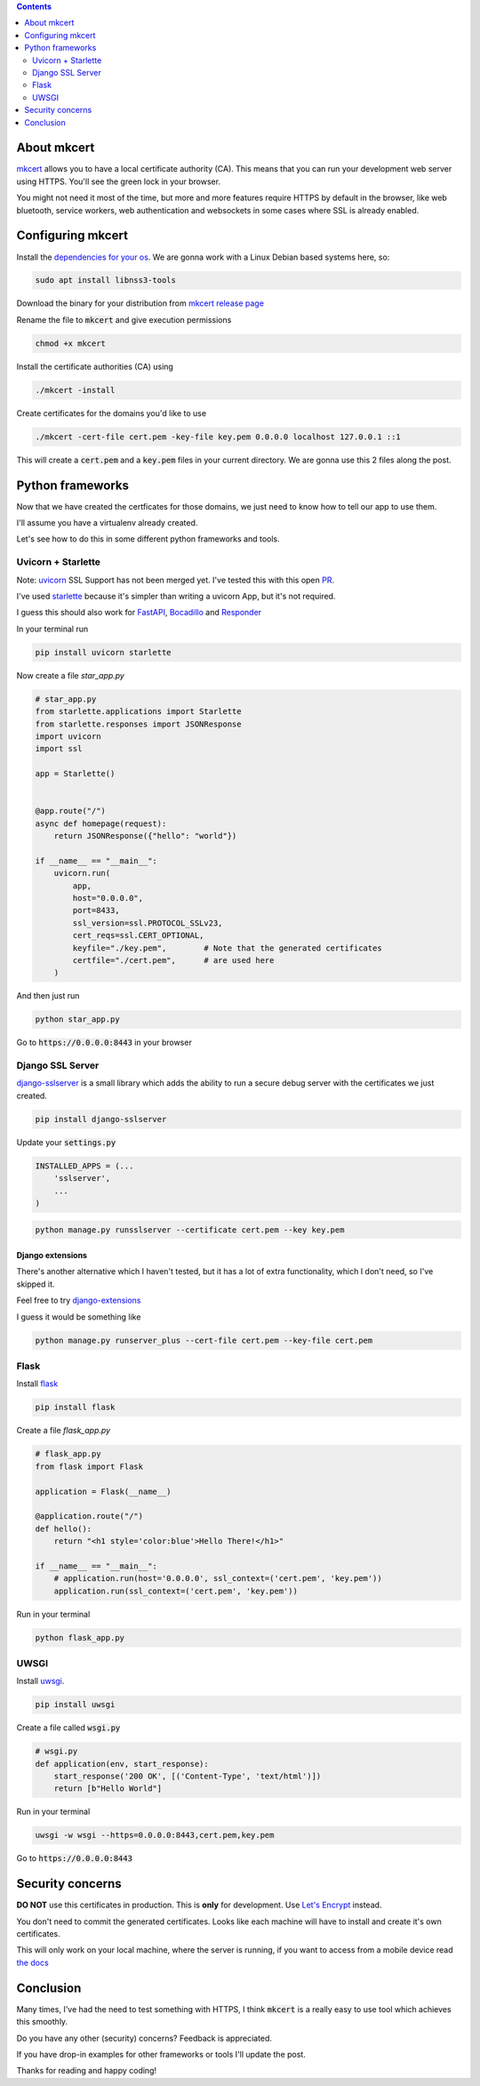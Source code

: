 .. title: Local HTTPS development in Python with Mkcert
.. slug: local-https-development-in-python-with-mkcert
.. date: 2019-01-10 14:30:24 UTC-03:00
.. tags:
.. category:
.. link:
.. description:
.. type: text

.. contents::
    :depth: 2

About mkcert
------------

`mkcert <https://github.com/FiloSottile/mkcert/>`_ allows you to have a local
certificate authority (CA).
This means that you can run your development web server using HTTPS.
You'll see the green lock in your browser.

.. raw:: html

    <img src="/images/local-https-development-in-python-with-mkcert/https.png">

You might not need it most of the time, but more and more features require
HTTPS by default in the browser, like web bluetooth, service workers, web authentication
and websockets in some cases where SSL is already enabled.

Configuring mkcert
------------------

Install the `dependencies for your os <https://github.com/FiloSottile/mkcert/#installation>`_.
We are gonna work with a Linux Debian based systems here, so:

.. code-block:: console

    sudo apt install libnss3-tools

Download the binary for your distribution from
`mkcert release page <https://github.com/FiloSottile/mkcert/releases>`_

Rename the file to :code:`mkcert` and give execution permissions

.. code-block:: console

    chmod +x mkcert

Install the certificate authorities (CA) using

.. code-block:: console

    ./mkcert -install

Create certificates for the domains you'd like to use

.. code-block:: console

    ./mkcert -cert-file cert.pem -key-file key.pem 0.0.0.0 localhost 127.0.0.1 ::1

This will create a :code:`cert.pem` and a :code:`key.pem` files in your current directory.
We are gonna use this 2 files along the post.

Python frameworks
-----------------

Now that we have created the certficates for those domains, we just need to
know how to tell our app to use them.

I'll assume you have a virtualenv already created.

Let's see how to do this in some different python frameworks and tools.

Uvicorn + Starlette
~~~~~~~~~~~~~~~~~~~~

Note: `uvicorn <https://github.com/encode/uvicorn>`_ SSL Support has not been merged yet.
I've tested this with this open `PR <https://github.com/encode/uvicorn/pull/213>`_.

I've used `starlette <https://github.com/encode/starlette>`_
because it's simpler than writing a uvicorn App, but it's not required.

I guess this should also work for `FastAPI <https://github.com/tiangolo/fastapi>`_,
`Bocadillo <https://github.com/bocadilloproject/bocadillo>`_ and `Responder <https://github.com/kennethreitz/responder>`_

In your terminal run

.. code-block:: console

    pip install uvicorn starlette


Now create a file `star_app.py`

.. code-block:: python

    # star_app.py
    from starlette.applications import Starlette
    from starlette.responses import JSONResponse
    import uvicorn
    import ssl

    app = Starlette()


    @app.route("/")
    async def homepage(request):
        return JSONResponse({"hello": "world"})

    if __name__ == "__main__":
        uvicorn.run(
            app,
            host="0.0.0.0",
            port=8433,
            ssl_version=ssl.PROTOCOL_SSLv23,
            cert_reqs=ssl.CERT_OPTIONAL,
            keyfile="./key.pem",        # Note that the generated certificates
            certfile="./cert.pem",      # are used here
        )

And then just run

.. code-block:: console

    python star_app.py


Go to :code:`https://0.0.0.0:8443` in your browser

Django SSL Server
~~~~~~~~~~~~~~~~~

`django-sslserver <https://github.com/teddziuba/django-sslserver>`_ is a small library which adds the ability to
run a secure debug server with the certificates we just created.

.. code-block:: console

    pip install django-sslserver


Update your :code:`settings.py`

.. code-block:: python

    INSTALLED_APPS = (...
        'sslserver',
        ...
    )

.. code-block:: console

    python manage.py runsslserver --certificate cert.pem --key key.pem


Django extensions
*****************

There's another alternative which I haven't tested, but it has a lot of extra functionality,
which I don't need, so I've skipped it.

Feel free to try `django-extensions <https://django-extensions.readthedocs.io/en/latest/runserver_plus.html>`_

I guess it would be something like

.. code-block:: console

    python manage.py runserver_plus --cert-file cert.pem --key-file cert.pem


Flask
~~~~~

Install `flask <http://flask.pocoo.org/>`_

.. code-block:: console

    pip install flask


Create a file `flask_app.py`

.. code-block:: python

    # flask_app.py
    from flask import Flask

    application = Flask(__name__)

    @application.route("/")
    def hello():
        return "<h1 style='color:blue'>Hello There!</h1>"

    if __name__ == "__main__":
        # application.run(host='0.0.0.0', ssl_context=('cert.pem', 'key.pem'))
        application.run(ssl_context=('cert.pem', 'key.pem'))


Run in your terminal

.. code-block:: console

    python flask_app.py


UWSGI
~~~~~

Install `uwsgi <https://uwsgi-docs.readthedocs.io>`_.

.. code-block:: console

    pip install uwsgi

Create a file called :code:`wsgi.py`

.. code-block:: python

    # wsgi.py
    def application(env, start_response):
        start_response('200 OK', [('Content-Type', 'text/html')])
        return [b"Hello World"]

Run in your terminal

.. code-block:: console

    uwsgi -w wsgi --https=0.0.0.0:8443,cert.pem,key.pem


Go to :code:`https://0.0.0.0:8443`

Security concerns
-----------------

**DO NOT** use this certificates in production. This is **only** for development. Use `Let's Encrypt <https://letsencrypt.org/>`_ instead.

You don't need to commit the generated certificates.
Looks like each machine will have to install and create it's own certificates.

This will only work on your local machine, where the server is running, if you want to access from a mobile device
read `the docs <https://github.com/FiloSottile/mkcert#mobile-devices>`_

Conclusion
----------

Many times, I've had the need to test something with HTTPS,
I think :code:`mkcert` is a really easy to use tool which achieves this smoothly.

Do you have any other (security) concerns? Feedback is appreciated.

If you have drop-in examples for other frameworks or tools I'll update the post.

Thanks for reading and happy coding!
